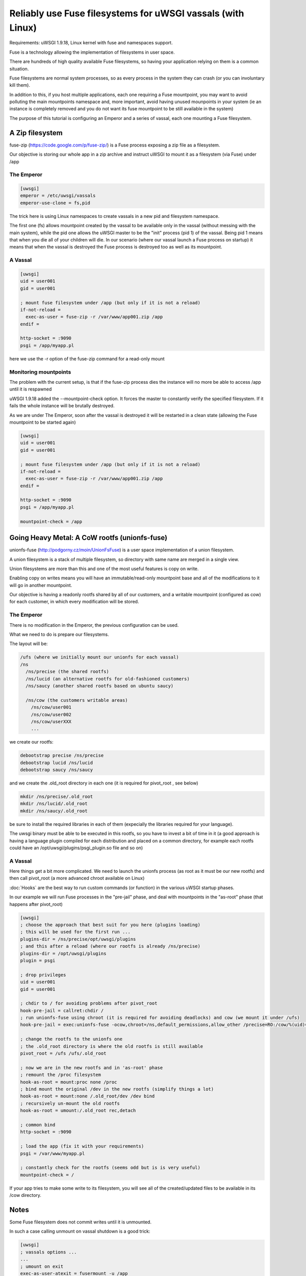 Reliably use Fuse filesystems for uWSGI vassals (with Linux)
============================================================


Requirements: uWSGI 1.9.18, Linux kernel with fuse and namespaces support.

Fuse is a technology allowing the implementation of filesystems in user space.

There are hundreds of high quality available Fuse filesystems, so having your application relying on them is a common situation.

Fuse filesystems are normal system processes, so as every process in the system they can crash (or you can involuntary kill them).

In addition to this, if you host multiple applications, each one requiring a Fuse mountpoint, you may want to avoid polluting the main mountpoints namespace and, more important,
avoid having unused mounpoints in your system (ie an instance is completely removed and you do not want its fuse mountpoint to be still available in the system)

The purpose of this tutorial is configuring an Emperor and a series of vassal, each one mounting a Fuse filesystem.


A Zip filesystem
^^^^^^^^^^^^^^^^

fuse-zip (https://code.google.com/p/fuse-zip/) is a Fuse process exposing a zip file as a filesystem.

Our objective is storing our whole app in a zip archive and instruct uWSGI to mount it as a filesystem (via Fuse) under /app


The Emperor 
***********

.. code-block:: ini

   [uwsgi]
   emperor = /etc/uwsgi/vassals
   emperor-use-clone = fs,pid
   
The trick here is using Linux namespaces to create vassals in a new pid and filesystem namespace.

The first one (fs) allows mountpoint created by the vassal to be available only in the vassal (without messing with the main system), while the pid one
allows the uWSGI master to be the "init" process (pid 1) of the vassal. Being pid 1 means that when you die all of your children will die. In our scenario (where our vassal launch a Fuse process on startup) it means that when
the vassal is destroyed the Fuse process is destroyed too as well as its mountpoint.

A Vassal
********

.. code-block:: ini

   [uwsgi]
   uid = user001
   gid = user001
   
   ; mount fuse filesystem under /app (but only if it is not a reload)
   if-not-reload =
     exec-as-user = fuse-zip -r /var/www/app001.zip /app
   endif =
   
   http-socket = :9090
   psgi = /app/myapp.pl
   
here we use the -r option of the fuse-zip command for a read-only mount


Monitoring mountpoints
**********************

The problem with the current setup, is that if the fuse-zip process dies the instance will no more be able to access /app until it is respawned 

uWSGI 1.9.18 added the --mountpoint-check option. It forces the master to constantly verify the specified filesystem. If it fails the whole instance will be brutally destroyed.

As we are under The Emperor, soon after the vassal is destroyed it will be restarted in a clean state (allowing the Fuse mountpoint to be started again)


.. code-block:: ini

   [uwsgi]
   uid = user001
   gid = user001
   
   ; mount fuse filesystem under /app (but only if it is not a reload)
   if-not-reload =
     exec-as-user = fuse-zip -r /var/www/app001.zip /app
   endif =
   
   http-socket = :9090
   psgi = /app/myapp.pl
   
   mountpoint-check = /app
   
   
Going Heavy Metal: A CoW rootfs (unionfs-fuse)
^^^^^^^^^^^^^^^^^^^^^^^^^^^^^^^^^^^^^^^^^^^^^^

unionfs-fuse (http://podgorny.cz/moin/UnionFsFuse) is a user space implementation of a union filesystem.

A union filesystem is a stack of multiple filesystem, so directory with same name are merged in a single view.

Union filesystems are more than this and one of the most useful features is copy on write.

Enabling copy on writes means you will have an immutable/read-only mountpoint base and all of the modifications to it will go in another mountpoint.

Our objective is having a readonly rootfs shared by all of our customers, and a writable mountpoint (configured as cow) for each customer, in which every modification will be stored.

The Emperor
***********

There is no modification in the Emperor, the previous configuration can be used.

What we need to do is prepare our filesystems.

The layout will be:

.. code-block:: c

   /ufs (where we initially mount our unionfs for each vassal)
   /ns
     /ns/precise (the shared rootfs)
     /ns/lucid (an alternative rootfs for old-fashioned customers)
     /ns/saucy (another shared rootfs based on ubuntu saucy)
     
     /ns/cow (the customers writable areas)
       /ns/cow/user001
       /ns/cow/user002
       /ns/cow/userXXX
       ...
       
we create our rootfs:

.. code-block:: sh

   debootstrap precise /ns/precise
   debootstrap lucid /ns/lucid
   debootstrap saucy /ns/saucy
   
and we create the .old_root directory in each one (it is required for pivot_root , see below)

.. code-block:: sh

   mkdir /ns/precise/.old_root
   mkdir /ns/lucid/.old_root
   mkdir /ns/saucy/.old_root
   
   
be sure to install the required libraries in each of them (expecially the libraries required for your language).

The uwsgi binary must be able to be executed in this rootfs, so you have to invest a bit of time in it (a good approach is having a language plugin
compiled for each distribution and placed on a common directory, for example each rootfs could have an /opt/uwsgi/plugins/psgi_plugin.so file and so on)

A Vassal
********

Here things get a bit more complicated. We need to launch the unionfs process (as root as it must be our new rootfs) and then call pivot_root (a more advanced chroot available on Linux)

:doc:`Hooks` are the best way to run custom commands (or function) in the various uWSGI startup phases.

In our example we will run Fuse processes in the "pre-jail" phase, and deal with mountpoints in the "as-root" phase (that happens after pivot_root)

.. code-block:: ini

   [uwsgi]
   ; choose the approach that best suit for you here (plugins loading)
   ; this will be used for the first run ...
   plugins-dir = /ns/precise/opt/uwsgi/plugins
   ; and this after a reload (where our rootfs is already /ns/precise)
   plugins-dir = /opt/uwsgi/plugins
   plugin = psgi
   
   ; drop privileges
   uid = user001
   gid = user001
   
   ; chdir to / for avoiding problems after pivot_root
   hook-pre-jail = callret:chdir /
   ; run unionfs-fuse using chroot (it is required for avoiding deadlocks) and cow (we mount it under /ufs)
   hook-pre-jail = exec:unionfs-fuse -ocow,chroot=/ns,default_permissions,allow_other /precise=RO:/cow/%(uid)=RW /ufs

   ; change the rootfs to the unionfs one
   ; the .old_root directory is where the old rootfs is still available
   pivot_root = /ufs /ufs/.old_root
   
   ; now we are in the new rootfs and in 'as-root' phase
   ; remount the /proc filesystem
   hook-as-root = mount:proc none /proc
   ; bind mount the original /dev in the new rootfs (simplify things a lot)
   hook-as-root = mount:none /.old_root/dev /dev bind
   ; recursively un-mount the old rootfs
   hook-as-root = umount:/.old_root rec,detach
   
   ; common bind
   http-socket = :9090
   
   ; load the app (fix it with your requirements)
   psgi = /var/www/myapp.pl
   
   ; constantly check for the rootfs (seems odd but is is very useful)
   mountpoint-check = /
   
If your app tries to make some write to its filesystem, you will see all of the created/updated files to be available in its /cow directory.


Notes
^^^^^

Some Fuse filesystem does not commit writes until it is unmounted.

In such a case calling unmount on vassal shutdown is a good trick:

.. code-block:: ini

   [uwsgi]
   ; vassals options ...
   ...
   ; umount on exit
   exec-as-user-atexit = fusermount -u /app
